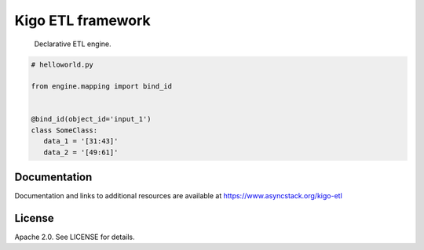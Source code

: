 Kigo ETL framework
==============================================

.. image:: https://travis-ci.org/AsyncMicroStack/kigo-etl.svg?branch=master
   :target: http://travis-ci.org/AsyncMicroStack/kigo-etl

.. pull-quote ::
   Declarative ETL engine.

.. code-block:: python

   # helloworld.py

   from engine.mapping import bind_id


   @bind_id(object_id='input_1')
   class SomeClass:
      data_1 = '[31:43]'
      data_2 = '[49:61]'


Documentation
-------------

Documentation and links to additional resources are available at
https://www.asyncstack.org/kigo-etl


License
-------

Apache 2.0. See LICENSE for details.